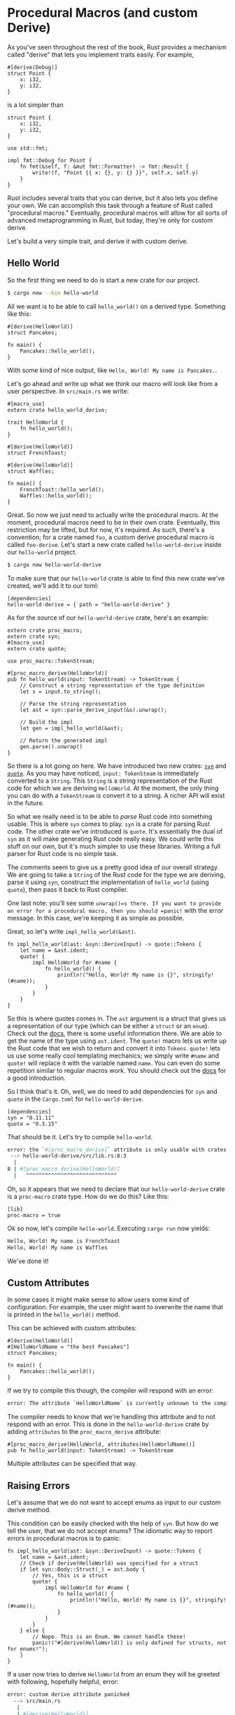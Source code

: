 * Procedural Macros (and custom Derive)
  :PROPERTIES:
  :CUSTOM_ID: procedural-macros-and-custom-derive
  :END:

As you've seen throughout the rest of the book, Rust provides a
mechanism called "derive" that lets you implement traits easily. For
example,

#+BEGIN_EXAMPLE
    #[derive(Debug)]
    struct Point {
        x: i32,
        y: i32,
    }
#+END_EXAMPLE

is a lot simpler than

#+BEGIN_EXAMPLE
    struct Point {
        x: i32,
        y: i32,
    }

    use std::fmt;

    impl fmt::Debug for Point {
        fn fmt(&self, f: &mut fmt::Formatter) -> fmt::Result {
            write!(f, "Point {{ x: {}, y: {} }}", self.x, self.y)
        }
    }
#+END_EXAMPLE

Rust includes several traits that you can derive, but it also lets you
define your own. We can accomplish this task through a feature of Rust
called "procedural macros." Eventually, procedural macros will allow for
all sorts of advanced metaprogramming in Rust, but today, they're only
for custom derive.

Let's build a very simple trait, and derive it with custom derive.

** Hello World
   :PROPERTIES:
   :CUSTOM_ID: hello-world
   :END:

So the first thing we need to do is start a new crate for our project.

#+BEGIN_SRC sh
    $ cargo new --bin hello-world
#+END_SRC

All we want is to be able to call =hello_world()= on a derived type.
Something like this:

#+BEGIN_EXAMPLE
    #[derive(HelloWorld)]
    struct Pancakes;

    fn main() {
        Pancakes::hello_world();
    }
#+END_EXAMPLE

With some kind of nice output, like
=Hello, World! My name is Pancakes.=.

Let's go ahead and write up what we think our macro will look like from
a user perspective. In =src/main.rs= we write:

#+BEGIN_EXAMPLE
    #[macro_use]
    extern crate hello_world_derive;

    trait HelloWorld {
        fn hello_world();
    }

    #[derive(HelloWorld)]
    struct FrenchToast;

    #[derive(HelloWorld)]
    struct Waffles;

    fn main() {
        FrenchToast::hello_world();
        Waffles::hello_world();
    }
#+END_EXAMPLE

Great. So now we just need to actually write the procedural macro. At
the moment, procedural macros need to be in their own crate. Eventually,
this restriction may be lifted, but for now, it's required. As such,
there's a convention; for a crate named =foo=, a custom derive
procedural macro is called =foo-derive=. Let's start a new crate called
=hello-world-derive= inside our =hello-world= project.

#+BEGIN_SRC sh
    $ cargo new hello-world-derive
#+END_SRC

To make sure that our =hello-world= crate is able to find this new crate
we've created, we'll add it to our toml:

#+BEGIN_EXAMPLE
    [dependencies]
    hello-world-derive = { path = "hello-world-derive" }
#+END_EXAMPLE

As for the source of our =hello-world-derive= crate, here's an example:

#+BEGIN_EXAMPLE
    extern crate proc_macro;
    extern crate syn;
    #[macro_use]
    extern crate quote;

    use proc_macro::TokenStream;

    #[proc_macro_derive(HelloWorld)]
    pub fn hello_world(input: TokenStream) -> TokenStream {
        // Construct a string representation of the type definition
        let s = input.to_string();
        
        // Parse the string representation
        let ast = syn::parse_derive_input(&s).unwrap();

        // Build the impl
        let gen = impl_hello_world(&ast);
        
        // Return the generated impl
        gen.parse().unwrap()
    }
#+END_EXAMPLE

So there is a lot going on here. We have introduced two new crates:
[[https://crates.io/crates/syn][=syn=]] and
[[https://crates.io/crates/quote][=quote=]]. As you may have noticed,
=input: TokenSteam= is immediately converted to a =String=. This
=String= is a string representation of the Rust code for which we are
deriving =HelloWorld=. At the moment, the only thing you can do with a
=TokenStream= is convert it to a string. A richer API will exist in the
future.

So what we really need is to be able to /parse/ Rust code into something
usable. This is where =syn= comes to play. =syn= is a crate for parsing
Rust code. The other crate we've introduced is =quote=. It's essentially
the dual of =syn= as it will make generating Rust code really easy. We
could write this stuff on our own, but it's much simpler to use these
libraries. Writing a full parser for Rust code is no simple task.

The comments seem to give us a pretty good idea of our overall strategy.
We are going to take a =String= of the Rust code for the type we are
deriving, parse it using =syn=, construct the implementation of
=hello_world= (using =quote=), then pass it back to Rust compiler.

One last note: you'll see some =unwrap()=s there. If you want to provide
an error for a procedural macro, then you should =panic!= with the error
message. In this case, we're keeping it as simple as possible.

Great, so let's write =impl_hello_world(&ast)=.

#+BEGIN_EXAMPLE
    fn impl_hello_world(ast: &syn::DeriveInput) -> quote::Tokens {
        let name = &ast.ident;
        quote! {
            impl HelloWorld for #name {
                fn hello_world() {
                    println!("Hello, World! My name is {}", stringify!(#name));
                }
            }
        }
    }
#+END_EXAMPLE

So this is where quotes comes in. The =ast= argument is a struct that
gives us a representation of our type (which can be either a =struct= or
an =enum=). Check out the
[[https://docs.rs/syn/0.11.11/syn/struct.DeriveInput.html][docs]], there
is some useful information there. We are able to get the name of the
type using =ast.ident=. The =quote!= macro lets us write up the Rust
code that we wish to return and convert it into =Tokens=. =quote!= lets
us use some really cool templating mechanics; we simply write =#name=
and =quote!= will replace it with the variable named =name=. You can
even do some repetition similar to regular macros work. You should check
out the [[https://docs.rs/quote][docs]] for a good introduction.

So I think that's it. Oh, well, we do need to add dependencies for =syn=
and =quote= in the =Cargo.toml= for =hello-world-derive=.

#+BEGIN_EXAMPLE
    [dependencies]
    syn = "0.11.11"
    quote = "0.3.15"
#+END_EXAMPLE

That should be it. Let's try to compile =hello-world=.

#+BEGIN_SRC sh
    error: the `#[proc_macro_derive]` attribute is only usable with crates of the `proc-macro` crate type
     --> hello-world-derive/src/lib.rs:8:3
      |
    8 | #[proc_macro_derive(HelloWorld)]
      |   ^^^^^^^^^^^^^^^^^^^^^^^^^^^^^
#+END_SRC

Oh, so it appears that we need to declare that our =hello-world-derive=
crate is a =proc-macro= crate type. How do we do this? Like this:

#+BEGIN_EXAMPLE
    [lib]
    proc-macro = true
#+END_EXAMPLE

Ok so now, let's compile =hello-world=. Executing =cargo run= now
yields:

#+BEGIN_SRC sh
    Hello, World! My name is FrenchToast
    Hello, World! My name is Waffles
#+END_SRC

We've done it!

** Custom Attributes
   :PROPERTIES:
   :CUSTOM_ID: custom-attributes
   :END:

In some cases it might make sense to allow users some kind of
configuration. For example, the user might want to overwrite the name
that is printed in the =hello_world()= method.

This can be achieved with custom attributes:

#+BEGIN_EXAMPLE
    #[derive(HelloWorld)]
    #[HelloWorldName = "the best Pancakes"]
    struct Pancakes;

    fn main() {
        Pancakes::hello_world();
    }
#+END_EXAMPLE

If we try to compile this though, the compiler will respond with an
error:

#+BEGIN_SRC sh
    error: The attribute `HelloWorldName` is currently unknown to the compiler and may have meaning added to it in the future (see issue #29642)
#+END_SRC

The compiler needs to know that we're handling this attribute and to not
respond with an error. This is done in the =hello-world-derive= crate by
adding =attributes= to the =proc_macro_derive= attribute:

#+BEGIN_EXAMPLE
    #[proc_macro_derive(HelloWorld, attributes(HelloWorldName))]
    pub fn hello_world(input: TokenStream) -> TokenStream 
#+END_EXAMPLE

Multiple attributes can be specified that way.

** Raising Errors
   :PROPERTIES:
   :CUSTOM_ID: raising-errors
   :END:

Let's assume that we do not want to accept enums as input to our custom
derive method.

This condition can be easily checked with the help of =syn=. But how do
we tell the user, that we do not accept enums? The idiomatic way to
report errors in procedural macros is to panic:

#+BEGIN_EXAMPLE
    fn impl_hello_world(ast: &syn::DeriveInput) -> quote::Tokens {
        let name = &ast.ident;
        // Check if derive(HelloWorld) was specified for a struct
        if let syn::Body::Struct(_) = ast.body {
            // Yes, this is a struct
            quote! {
                impl HelloWorld for #name {
                    fn hello_world() {
                        println!("Hello, World! My name is {}", stringify!(#name));
                    }
                }
            }
        } else {
            // Nope. This is an Enum. We cannot handle these!
            panic!("#[derive(HelloWorld)] is only defined for structs, not for enums!");
        }
    }
#+END_EXAMPLE

If a user now tries to derive =HelloWorld= from an enum they will be
greeted with following, hopefully helpful, error:

#+BEGIN_SRC sh
    error: custom derive attribute panicked
      --> src/main.rs
       |
       | #[derive(HelloWorld)]
       |          ^^^^^^^^^^
       |
       = help: message: #[derive(HelloWorld)] is only defined for structs, not for enums!
#+END_SRC

